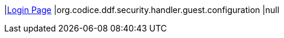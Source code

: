 |<<org.codice.ddf.security.handler.guest.configuration,Login Page>>
|org.codice.ddf.security.handler.guest.configuration
|null

